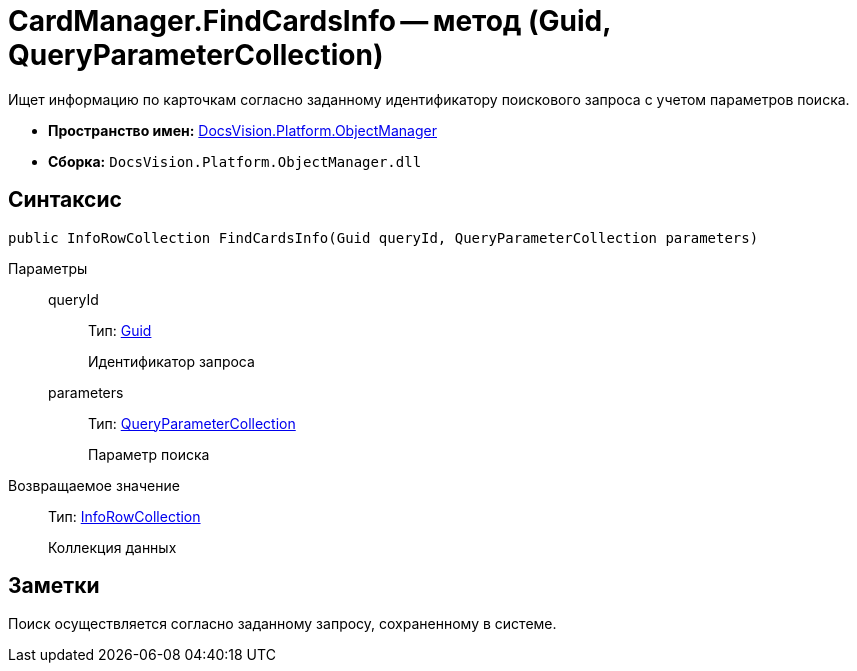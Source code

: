 = CardManager.FindCardsInfo -- метод (Guid, QueryParameterCollection)

Ищет информацию по карточкам согласно заданному идентификатору поискового запроса с учетом параметров поиска.

* *Пространство имен:* xref:api/DocsVision/Platform/ObjectManager/ObjectManager_NS.adoc[DocsVision.Platform.ObjectManager]
* *Сборка:* `DocsVision.Platform.ObjectManager.dll`

== Синтаксис

[source,csharp]
----
public InfoRowCollection FindCardsInfo(Guid queryId, QueryParameterCollection parameters)
----

Параметры::
queryId:::
Тип: http://msdn.microsoft.com/ru-ru/library/system.guid.aspx[Guid]
+
Идентификатор запроса
parameters:::
Тип: xref:api/DocsVision/Platform/ObjectManager/QueryParameterCollection_CL.adoc[QueryParameterCollection]
+
Параметр поиска

Возвращаемое значение::
Тип: xref:api/DocsVision/Platform/ObjectManager/InfoRowCollection_CL.adoc[InfoRowCollection]
+
Коллекция данных

== Заметки

Поиск осуществляется согласно заданному запросу, сохраненному в системе.
